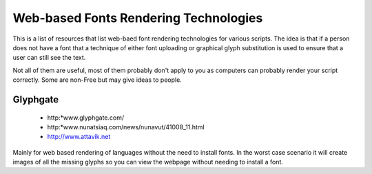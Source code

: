 
.. _../pages/guide/web-based_font_rendering#web-based_fonts_rendering_technologies:

Web-based Fonts Rendering Technologies
**************************************

This is a list of resources that list web-baed font rendering technologies for various
scripts.  The idea is that if a person does not have a font that a technique of 
either font uploading or graphical glyph substitution is used to ensure that a 
user can still see the text.

Not all of them are useful, most of them probably don't apply to you as computers
can probably render your script correctly. Some are non-Free but may give ideas to people.

.. _../pages/guide/web-based_font_rendering#glyphgate:

Glyphgate
=========

  * http:*www.glyphgate.com/
  * http:*www.nunatsiaq.com/news/nunavut/41008_11.html
  * http://www.attavik.net

Mainly for web based rendering of languages without the need to install fonts.
In the worst case scenario it will create images of all the missing glyphs so
you can view the webpage without needing to install a font.

